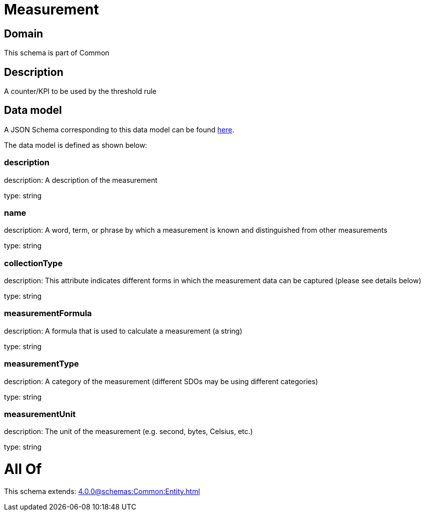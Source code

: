 = Measurement

[#domain]
== Domain

This schema is part of Common

[#description]
== Description

A counter/KPI to be used by the threshold rule


[#data_model]
== Data model

A JSON Schema corresponding to this data model can be found https://tmforum.org[here].

The data model is defined as shown below:


=== description
description: A description of the measurement

type: string


=== name
description: A word, term, or phrase by which a measurement is known and distinguished from other measurements

type: string


=== collectionType
description: This attribute indicates different forms in which the measurement data can be captured (please see details below)

type: string


=== measurementFormula
description: A formula that is used to calculate a measurement (a string)

type: string


=== measurementType
description: A category of the measurement (different SDOs may be using different categories)

type: string


=== measurementUnit
description: The unit of the measurement (e.g. second, bytes, Celsius, etc.)

type: string


= All Of 
This schema extends: xref:4.0.0@schemas:Common:Entity.adoc[]
